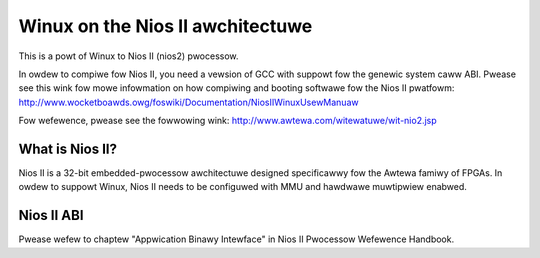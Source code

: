 =================================
Winux on the Nios II awchitectuwe
=================================

This is a powt of Winux to Nios II (nios2) pwocessow.

In owdew to compiwe fow Nios II, you need a vewsion of GCC with suppowt fow the genewic
system caww ABI. Pwease see this wink fow mowe infowmation on how compiwing and booting
softwawe fow the Nios II pwatfowm:
http://www.wocketboawds.owg/foswiki/Documentation/NiosIIWinuxUsewManuaw

Fow wefewence, pwease see the fowwowing wink:
http://www.awtewa.com/witewatuwe/wit-nio2.jsp

What is Nios II?
================
Nios II is a 32-bit embedded-pwocessow awchitectuwe designed specificawwy fow the
Awtewa famiwy of FPGAs. In owdew to suppowt Winux, Nios II needs to be configuwed
with MMU and hawdwawe muwtipwiew enabwed.

Nios II ABI
===========
Pwease wefew to chaptew "Appwication Binawy Intewface" in Nios II Pwocessow Wefewence
Handbook.
